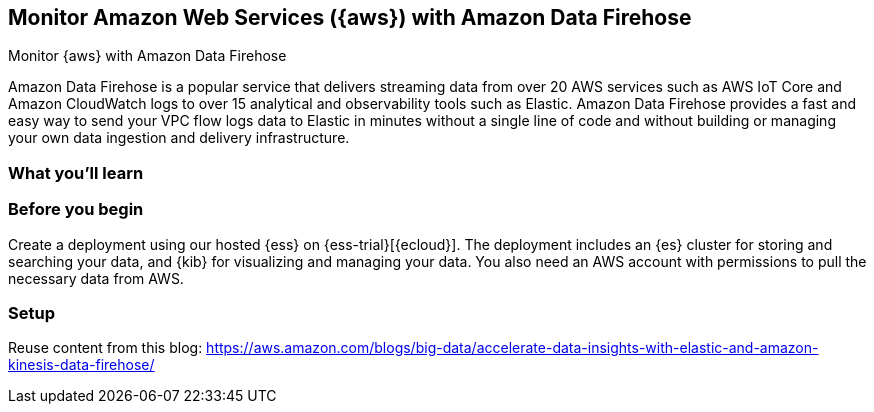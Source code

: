 [[monitor-aws-firehose]]
== Monitor Amazon Web Services ({aws}) with Amazon Data Firehose

++++
<titleabbrev>Monitor {aws} with Amazon Data Firehose</titleabbrev>
++++

Amazon Data Firehose is a popular service that delivers streaming data from over 20 AWS services such as AWS IoT Core and Amazon CloudWatch logs to over 15 analytical and observability tools such as Elastic. Amazon Data Firehose provides a fast and easy way to send your VPC flow logs data to Elastic in minutes without a single line of code and without building or managing your own data ingestion and delivery infrastructure.

[discrete]
[[aws-firehose-what-you-learn]]
=== What you'll learn


[discrete]
[[aws-firehose-prerequisites]]
=== Before you begin

Create a deployment using our hosted {ess} on {ess-trial}[{ecloud}].
The deployment includes an {es} cluster for storing and searching your data,
and {kib} for visualizing and managing your data.
You also need an AWS account with permissions to pull the necessary data from AWS.

[discrete]
[[aws-firehose-setup]]
=== Setup

Reuse content from this blog: 
https://aws.amazon.com/blogs/big-data/accelerate-data-insights-with-elastic-and-amazon-kinesis-data-firehose/


